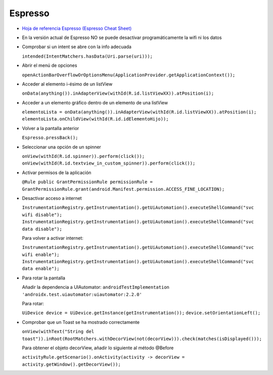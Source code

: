 Espresso
=========

* `Hoja de referencia Espresso (Espresso Cheat Sheet) <https://developer.android.com/training/testing/espresso/cheat-sheet>`_

* En la versión actual de Espresso NO se puede desactivar programáticamente la wifi ni los datos

* Comprobar si un intent se abre con la info adecuada 

  ``intended(IntentMatchers.hasData(Uri.parse(uri)));``

* Abrir el menú de opciones 

  ``openActionBarOverflowOrOptionsMenu(ApplicationProvider.getApplicationContext());``

* Acceder al elemento i-ésimo de un listView 

  ``onData(anything()).inAdapterView(withId(R.id.listViewXX)).atPosition(i);``

* Acceder a un elemento gráfico dentro de un elemento de una listView 

  ``elementoLista = onData(anything()).inAdapterView(withId(R.id.listViewXX)).atPosition(i); 
  elementoLista.onChildView(withId(R.id.idElementoHijo));``

* Volver a la pantalla anterior 

  ``Espresso.pressBack();``

* Seleccionar una opción de un spinner 

  ``onView(withId(R.id.spinner)).perform(click());
  onView(withId(R.id.textview_in_custom_spinner)).perform(click());``

* Activar permisos de la aplicación 

  ``@Rule public GrantPermissionRule permissionRule = GrantPermissionRule.grant(android.Manifest.permission.ACCESS_FINE_LOCATION);``

* Desactivar acceso a internet

  ``InstrumentationRegistry.getInstrumentation().getUiAutomation().executeShellCommand("svc wifi disable");``
  ``InstrumentationRegistry.getInstrumentation().getUiAutomation().executeShellCommand("svc data disable");``

  Para volver a activar internet:

  ``InstrumentationRegistry.getInstrumentation().getUiAutomation().executeShellCommand("svc wifi enable");``
  ``InstrumentationRegistry.getInstrumentation().getUiAutomation().executeShellCommand("svc data enable");``

* Para rotar la pantalla
  
  Añadir la dependencia a UIAutomator: ``androidTestImplementation 'androidx.test.uiautomator:uiautomator:2.2.0'``
  
  Para rotar: 
  
  ``UiDevice device = UiDevice.getInstance(getInstrumentation());``
  ``device.setOrientationLeft();``

* Comprobar que un Toast se ha mostrado correctamente

  ``onView(withText("String del toast")).inRoot(RootMatchers.withDecorView(not(decorView))).check(matches(isDisplayed()));``

  Para obtener el objeto decorView, añadir lo siguiente al método @Before

  ``activityRule.getScenario().onActivity(activity -> decorView = activity.getWindow().getDecorView());``

